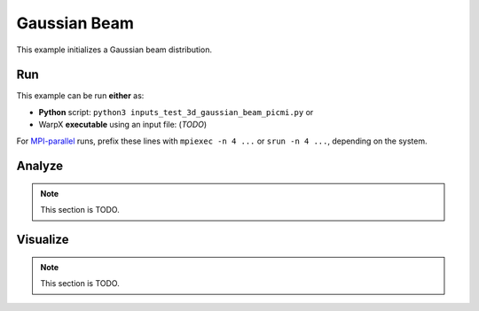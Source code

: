 .. _examples-gaussian-beam:

Gaussian Beam
=============

This example initializes a Gaussian beam distribution.


Run
---

This example can be run **either** as:

* **Python** script: ``python3 inputs_test_3d_gaussian_beam_picmi.py`` or
* WarpX **executable** using an input file: (*TODO*)

For `MPI-parallel <https://www.mpi-forum.org>`__ runs, prefix these lines with ``mpiexec -n 4 ...`` or ``srun -n 4 ...``, depending on the system.

.. tab-set::

   .. tab-item:: Python: Script

      .. literalinclude:: inputs_test_3d_gaussian_beam_picmi.py
         :language: python3
         :caption: You can copy this file from ``Examples/Tests/gaussian_beam/inputs_test_3d_gaussian_beam_picmi.py``.

   .. tab-item:: Executable: Input File

      .. note::

         TODO: This input file should be created following the ``inputs_test_3d_gaussian_beam_picmi.py`` file.


Analyze
-------

.. note::

   This section is TODO.


Visualize
---------

.. note::

   This section is TODO.
